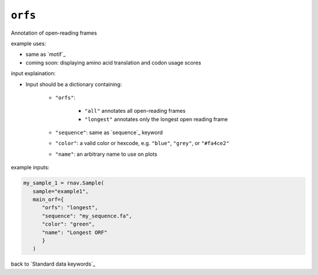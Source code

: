 ``orfs``
~~~~~~~~

Annotation of open-reading frames

example uses:

- same as `motif`_
- coming soon: displaying amino acid translation and codon usage scores

input explaination:

- Input should be a dictionary containing:

   - ``"orfs"``:

      - ``"all"`` annotates all open-reading frames
      - ``"longest"`` annotates only the longest open reading frame

   - ``"sequence"``: same as `sequence`_ keyword
   - ``"color"``: a valid color or hexcode, e.g. ``"blue"``, ``"grey"``, or ``"#fa4ce2"``
   - ``"name"``: an arbitrary name to use on plots

example inputs:

.. code-block:: python

   my_sample_1 = rnav.Sample(
      sample="example1",
      main_orf={
         "orfs": "longest",
         "sequence": "my_sequence.fa",
         "color": "green",
         "name": "Longest ORF"
         }
      )

back to `Standard data keywords`_
